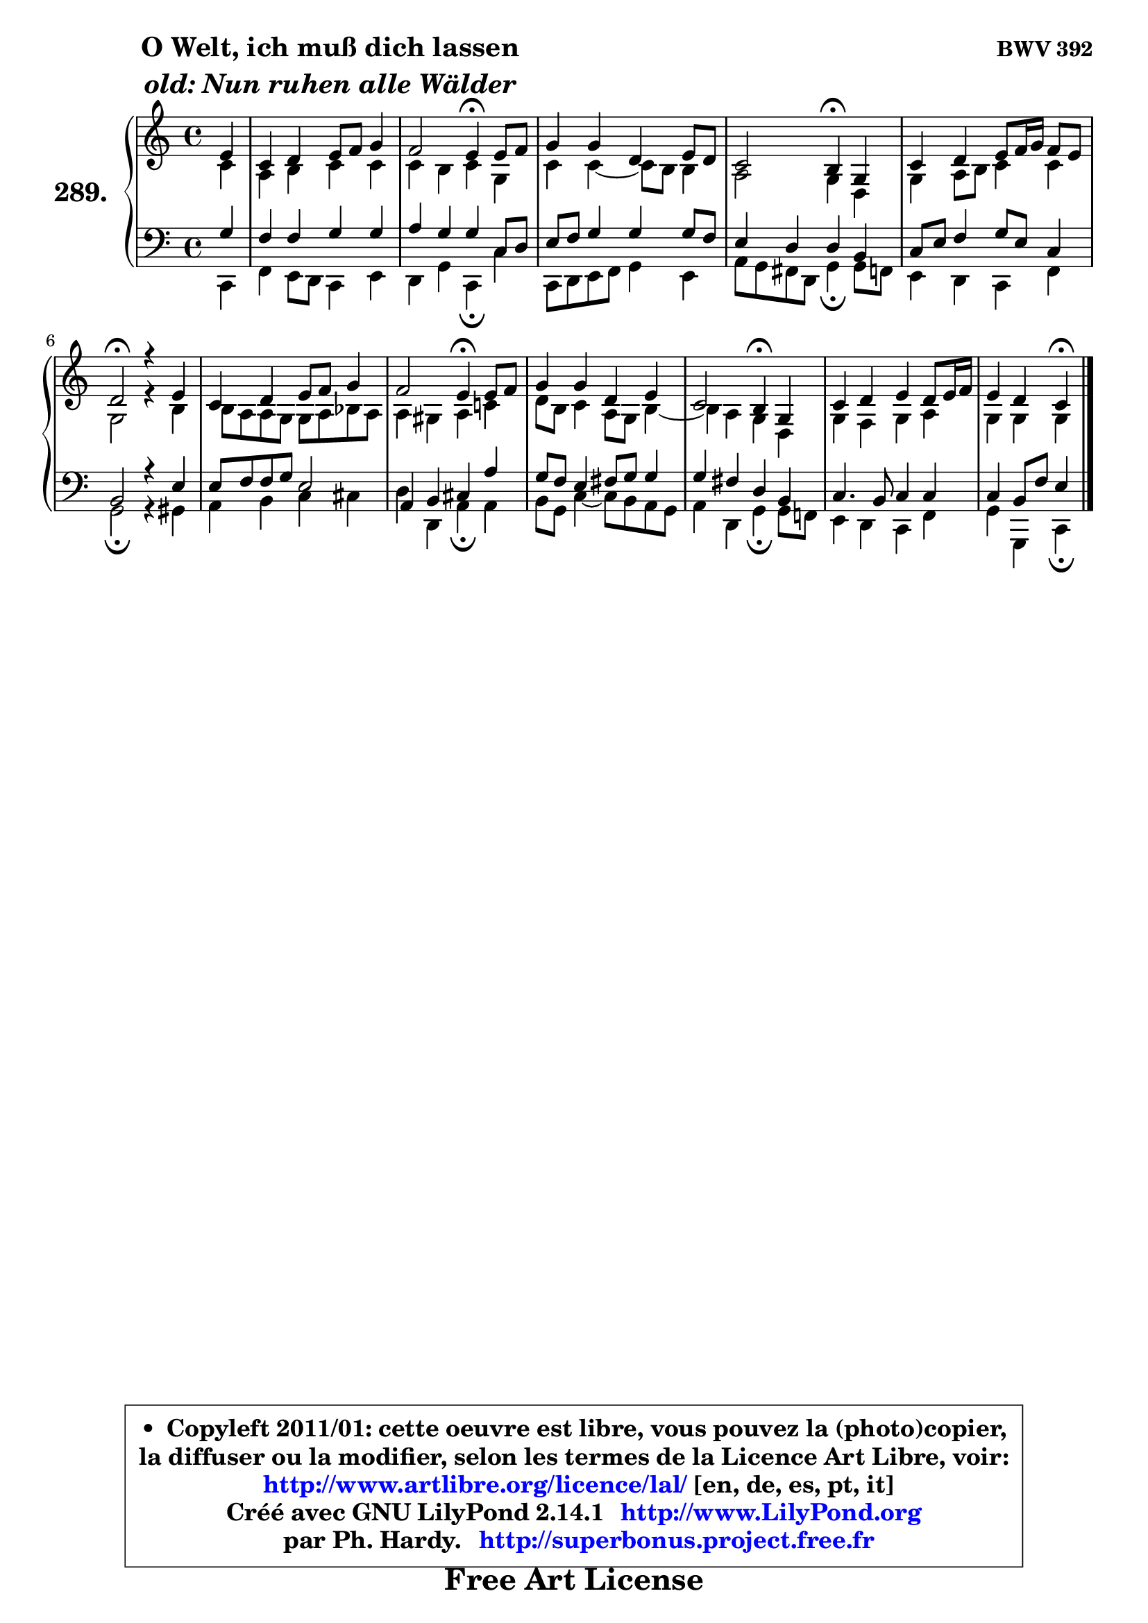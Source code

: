 
\version "2.14.1"

    \paper {
%	system-system-spacing #'padding = #0.1
%	score-system-spacing #'padding = #0.1
%	ragged-bottom = ##f
%	ragged-last-bottom = ##f
	}

    \header {
      opus = \markup { \bold "BWV 392" }
      piece = \markup { \hspace #9 \fontsize #2 \bold \column \center-align { \line { "O Welt, ich muß dich lassen" }
                     \line { \italic "old: Nun ruhen alle Wälder" }
                 } }
      maintainer = "Ph. Hardy"
      maintainerEmail = "superbonus.project@free.fr"
      lastupdated = "2011/Jul/20"
      tagline = \markup { \fontsize #3 \bold "Free Art License" }
      copyright = \markup { \fontsize #3  \bold   \override #'(box-padding .  1.0) \override #'(baseline-skip . 2.9) \box \column { \center-align { \fontsize #-2 \line { • \hspace #0.5 Copyleft 2011/01: cette oeuvre est libre, vous pouvez la (photo)copier, } \line { \fontsize #-2 \line {la diffuser ou la modifier, selon les termes de la Licence Art Libre, voir: } } \line { \fontsize #-2 \with-url #"http://www.artlibre.org/licence/lal/" \line { \fontsize #1 \hspace #1.0 \with-color #blue http://www.artlibre.org/licence/lal/ [en, de, es, pt, it] } } \line { \fontsize #-2 \line { Créé avec GNU LilyPond 2.14.1 \with-url #"http://www.LilyPond.org" \line { \with-color #blue \fontsize #1 \hspace #1.0 \with-color #blue http://www.LilyPond.org } } } \line { \hspace #1.0 \fontsize #-2 \line {par Ph. Hardy. } \line { \fontsize #-2 \with-url #"http://superbonus.project.free.fr" \line { \fontsize #1 \hspace #1.0 \with-color #blue http://superbonus.project.free.fr } } } } } }

	  }

  guidemidi = {
        r4 |
        R1 |
        r2 \tempo 4 = 30 r4 \tempo 4 = 78 r4 |
        R1 |
        r2 \tempo 4 = 30 r4 \tempo 4 = 78 r4 |
        R1 |
        \tempo 4 = 34 r2 \tempo 4 = 78 r2 |
        R1 |
        r2 \tempo 4 = 30 r4 \tempo 4 = 78 r4 |
        R1 |
        r2 \tempo 4 = 30 r4 \tempo 4 = 78 r4 |
        R1 |
        r2 \tempo 4 = 30 r4 
	}

  upper = {
\displayLilyMusic \transpose bes c {
	\time 4/4
	\key bes \major
	\clef treble
	\partial 4
	\voiceOne
	<< { 
	% SOPRANO
	\set Voice.midiInstrument = "acoustic grand"
	\relative c'' {
        d4 |
        bes4 c d8 es f4 |
        es2 d4\fermata d8 es |
        f4 f c d8 c |
        bes2 a4\fermata f |
        bes4 c d8 es16 f es8 d |
        c2\fermata r4 d |
        bes4 c d8 es f4 |
        es2 d4\fermata d8 es |
        f4 f c d |
        bes2 a4\fermata f |
        bes4 c d c8 d16 es |
        d4 c bes\fermata
        \bar "|."
	} % fin de relative
	}

	\context Voice="1" { \voiceTwo 
	% ALTO
	\set Voice.midiInstrument = "acoustic grand"
	\relative c'' {
        bes4 |
        g4 a bes bes |
        bes4 a bes f |
        bes4 bes4 ~ bes8 a a4 |
        g2 f4 c |
        f4 g8 a bes4 bes |
        f2 r4 a |
        a8 g g f f g aes g |
        g4 fis g bes! |
        c8 a bes4 g8 f a4 ~ |
	a4 g4 f c |
        f4 es f g |
        f4 f f
        \bar "|."
	} % fin de relative
	\oneVoice
	} >>
}
	}

    lower = {
\transpose bes c {
	\time 4/4
	\key bes \major
	\clef bass
	\partial 4
	\voiceOne
	<< { 
	% TENOR
	\set Voice.midiInstrument = "acoustic grand"
	\relative c' {
        f4 |
        es4 es f f |
        g4 f f bes,8 c |
        d8 es f4 f f8 es |
        d4 c c a |
        bes8 d es4 f8 d bes4 |
        a2 r4 d |
        d8 es es f d2 |
        g,4 a b g' |
        f8 es d4 e8 f f4 |
        f4 e c a |
        bes4. a8 bes4 bes |
        bes4 a8 es' d4
        \bar "|."
	} % fin de relative
	}
	\context Voice="1" { \voiceTwo 
	% BASS
	\set Voice.midiInstrument = "acoustic grand"
	\relative c {
        bes4 |
        es4 d8 c bes4 d |
        c4 f bes,\fermata bes' |
        bes,8 c d es f4 d |
        g8 f e c f4\fermata f8 es |
        d4 c bes es |
        f2\fermata r4 fis |
        g4 a bes b |
        c4 c, g'\fermata g |
        a8 f bes4 ~ bes8 a g f |
        g4 c, f\fermata f8 es! |
        d4 c bes es |
        f4 f, bes\fermata
        \bar "|."
	} % fin de relative
	\oneVoice
	} >>
}
	}


    \score { 

	\new PianoStaff <<
	\set PianoStaff.instrumentName = \markup { \bold \huge "289." }
	\new Staff = "upper" \upper
	\new Staff = "lower" \lower
	>>

    \layout {
%	ragged-last = ##f
	   }

         } % fin de score

  \score {
    \unfoldRepeats { << \guidemidi \upper \lower >> }
    \midi {
    \context {
     \Staff
      \remove "Staff_performer"
               }

     \context {
      \Voice
       \consists "Staff_performer"
                }

     \context { 
      \Score
      tempoWholesPerMinute = #(ly:make-moment 78 4)
		}
	    }
	}


